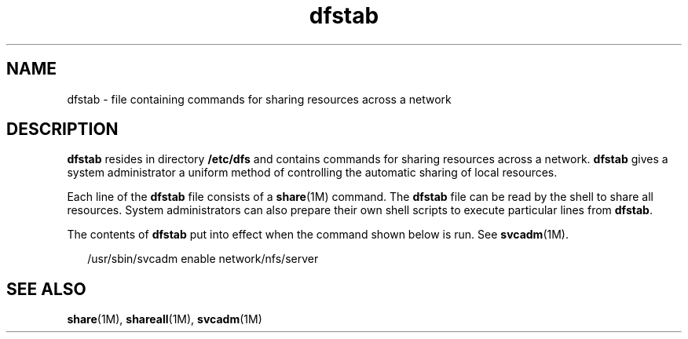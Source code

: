 '\" te
.\" CDDL HEADER START
.\"
.\" The contents of this file are subject to the terms of the
.\" Common Development and Distribution License (the "License").  
.\" You may not use this file except in compliance with the License.
.\"
.\" You can obtain a copy of the license at usr/src/OPENSOLARIS.LICENSE
.\" or http://www.opensolaris.org/os/licensing.
.\" See the License for the specific language governing permissions
.\" and limitations under the License.
.\"
.\" When distributing Covered Code, include this CDDL HEADER in each
.\" file and include the License file at usr/src/OPENSOLARIS.LICENSE.
.\" If applicable, add the following below this CDDL HEADER, with the
.\" fields enclosed by brackets "[]" replaced with your own identifying
.\" information: Portions Copyright [yyyy] [name of copyright owner]
.\"
.\" CDDL HEADER END
.\" Copyright (c) 2005, Sun Microsystems, Inc. All Rights Reserved.
.\" Copyright 1989 AT&T
.TH dfstab 4 "2 Feb 2005" "SunOS 5.11" "File Formats"
.SH NAME
dfstab \- file containing commands for sharing resources across a network
.SH DESCRIPTION
.LP
\fBdfstab\fR resides in directory \fB/etc/dfs\fR and contains commands for sharing resources across a network. \fBdfstab\fR gives a system administrator a uniform method of controlling the automatic sharing of local resources.
.LP
Each line of the \fBdfstab\fR file consists of a \fBshare\fR(1M) command. The \fBdfstab\fR file can be read by the shell to share all resources.
System administrators can also prepare their own shell scripts to execute particular lines from \fBdfstab\fR.
.LP
The contents of \fBdfstab\fR put into effect when the command shown below is run. See \fBsvcadm\fR(1M).
.sp
.in +2
.nf
/usr/sbin/svcadm enable network/nfs/server
.fi
.in -2

.SH SEE ALSO
.LP
\fBshare\fR(1M), \fBshareall\fR(1M), \fBsvcadm\fR(1M)
